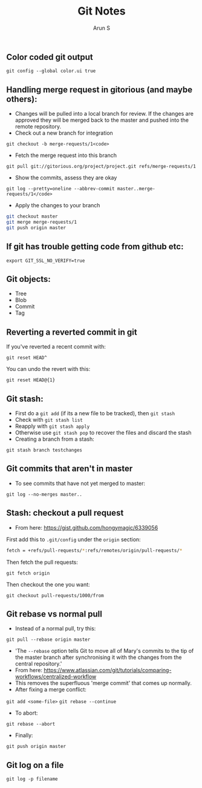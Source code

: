 #+TITLE:     Git Notes
#+AUTHOR:    Arun S
#+EMAIL:     arun@indeliblestamp.com
#+OPTIONS: html-link-use-abs-url:nil html-postamble:auto
#+OPTIONS: html-preamble:t html-scripts:t html-style:t
#+OPTIONS: html5-fancy:nil tex:t
#+HTML_DOCTYPE: xhtml-strict
#+HTML_CONTAINER: div
#+DESCRIPTION: git notes
#+KEYWORDS: git, version control
#+HTML_LINK_HOME:
#+HTML_LINK_UP:
#+HTML_MATHJAX:
#+HTML_HEAD:
#+HTML_HEAD_EXTRA:
#+SUBTITLE:
#+INFOJS_OPT:
#+CREATOR: <a href="http://www.gnu.org/software/emacs/">Emacs</a> 24.5.1 (<a href="http://orgmode.org">Org</a> mode 8.3.4)
#+LATEX_HEADER:

** Color coded git output
=git config --global color.ui true=

** Handling merge request in gitorious (and maybe others):
- Changes will be pulled into a local branch for review. If the changes are approved they will be merged back to the master and pushed into the remote repository.
- Check out a new branch for integration
=git checkout -b merge-requests/1<code>=

- Fetch the merge request into this branch
=git pull git://gitorious.org/project/project.git refs/merge-requests/1=

- Show the commits, assess they are okay
=git log --pretty=oneline --abbrev-commit master..merge-requests/1</code>=

- Apply the changes to your branch
#+BEGIN_SRC sh
git checkout master
git merge merge-requests/1
git push origin master
#+END_SRC

** If git has trouble getting code from github etc:
=export GIT_SSL_NO_VERIFY=true=

** Git objects:
- Tree
- Blob
- Commit
- Tag

** Reverting a reverted commit in git
If you've reverted a recent commit with:

=git reset HEAD^=

You can undo the revert with this:

=git reset HEAD@{1}=

** Git stash:
- First do a =git add= (if its a new file to be tracked), then =git stash=
- Check with =git stash list=
- Reapply with =git stash apply=
- Otherwise use =git stash pop= to recover the files and discard the stash
- Creating a branch from a stash:
=git stash branch testchanges=

** Git commits that aren't in master
- To see commits that have not yet merged to master:
=git log --no-merges master..=

** Stash: checkout a pull request
- From here: https://gist.github.com/hongymagic/6339056

First add this to =.git/config= under the =origin= section:

#+BEGIN_SRC sh
    fetch = +refs/pull-requests/*:refs/remotes/origin/pull-requests/*
#+END_SRC

Then fetch the pull requests:

=git fetch origin=

Then checkout the one you want:

=git checkout pull-requests/1000/from=

** Git rebase vs normal pull
- Instead of a normal pull, try this:
=git pull --rebase origin master=
- 'The =--rebase= option tells Git to move all of Mary's commits to the
  tip of the master branch after synchronising it with the changes
  from the central repository.'
- From here:
  https://www.atlassian.com/git/tutorials/comparing-workflows/centralized-workflow
- This removes the superfluous 'merge commit' that comes up normally.
- After fixing a merge conflict:
=git add <some-file>=
=git rebase --continue=
- To abort:
=git rebase --abort=
- Finally:
=git push origin master=

** Git log on a file
=git log -p filename=

